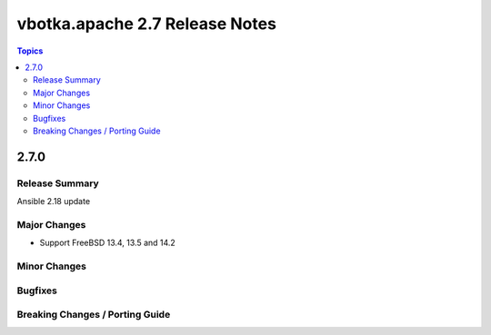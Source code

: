 ===============================
vbotka.apache 2.7 Release Notes
===============================

.. contents:: Topics


2.7.0
=====

Release Summary
---------------
Ansible 2.18 update

Major Changes
-------------
* Support FreeBSD 13.4, 13.5 and 14.2

Minor Changes
-------------

Bugfixes
--------

Breaking Changes / Porting Guide
--------------------------------
